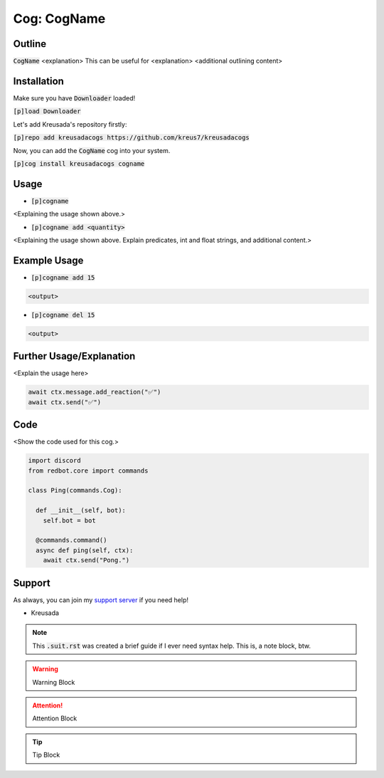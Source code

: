 .. _cogname:

====================
Cog: CogName
====================

-------
Outline
-------

:code:`CogName` <explanation>
This can be useful for <explanation>
<additional outlining content>

------------
Installation
------------

Make sure you have :code:`Downloader` loaded!

:code:`[p]load Downloader`

Let's add Kreusada's repository firstly:

:code:`[p]repo add kreusadacogs https://github.com/kreus7/kreusadacogs`

Now, you can add the :code:`CogName` cog into your system.

:code:`[p]cog install kreusadacogs cogname`

-----
Usage
-----

- :code:`[p]cogname`

<Explaining the usage shown above.>

- :code:`[p]cogname add <quantity>`

<Explaining the usage shown above. Explain predicates, int and float strings, and additional content.>

-------------
Example Usage
-------------

- :code:`[p]cogname add 15`

.. code-block:: bash

    <output>
    
- :code:`[p]cogname del 15`

.. code-block:: bash

    <output>
    
-----------
Further Usage/Explanation
-----------

<Explain the usage here>

.. code-block:: python

    await ctx.message.add_reaction("✅")
    await ctx.send("✅")
    
----
Code
----

<Show the code used for this cog.>

.. code-block:: python

    import discord
    from redbot.core import commands
    
    class Ping(commands.Cog):
      
      def __init__(self, bot):
        self.bot = bot
      
      @commands.command()
      async def ping(self, ctx):
        await ctx.send("Pong.")

-------
Support
-------

As always, you can join my `support server <https://discord.gg/JmCFyq7>`_ if you need help!

- Kreusada

.. note:: This :code:`.suit.rst` was created a brief guide if I ever need syntax help. This is, a note block, btw.

.. warning:: Warning Block

.. attention:: Attention Block

.. tip:: Tip Block
